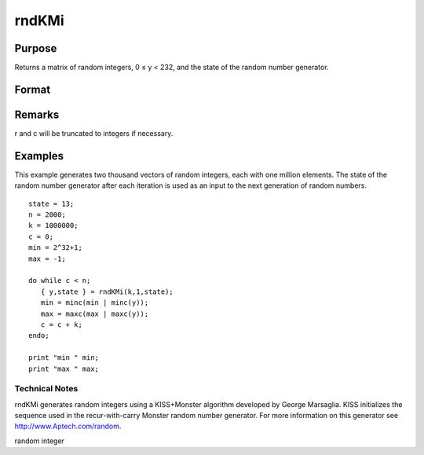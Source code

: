 
rndKMi
==============================================

Purpose
----------------

Returns a matrix of random integers, 0 ≤ y < 232, and the 
state of the random number generator.

Format
----------------
.. function:: rndKMi(r, c, state)

    :param r: row dimension.
    :type r: scalar

    :param c: column dimension.
    :type c: scalar

    :param state: 
        Scalar case:state = starting seed value. If -1, GAUSS
        computes the starting seed based on the system clock.
        
        500x1 vector case:state = the state vector returned from a previous
        call to one of the rndKM random number generators.
    :type state: scalar or 500x1 vector

    :returns: y (*r x c matrix*) of random
        integers between 0 and 232 - 1, inclusive.

    :returns: newstate (*500x1 vector*), the updated state.

Remarks
-------

r and c will be truncated to integers if necessary.


Examples
----------------
This example generates two thousand vectors of random integers, 
each with one million elements. The state of the random number 
generator after each iteration is used as an input to the next 
generation of random numbers.

::

    state = 13;
    n = 2000;
    k = 1000000;
    c = 0;
    min = 2^32+1;
    max = -1;
     
    do while c < n;
       { y,state } = rndKMi(k,1,state);
       min = minc(min | minc(y));
       max = maxc(max | maxc(y));
       c = c + k;
    endo;
     
    print "min " min;
    print "max " max;

.. seealso:: Functions :func:`rndKMn`, :func:`rndKMu`

Technical Notes
+++++++++++++++

rndKMi generates random integers using a KISS+Monster algorithm
developed by George Marsaglia. KISS initializes the sequence used in the
recur-with-carry Monster random number generator. For more information
on this generator see http://www.Aptech.com/random.

random integer
